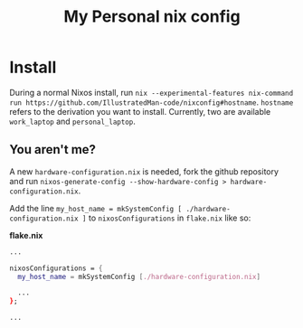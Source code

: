 #+TITLE: My Personal nix config

* Install
During a normal Nixos install, run =nix --experimental-features nix-command run https://github.com/IllustratedMan-code/nixconfig#hostname=. =hostname= refers to the derivation you want to install. Currently, two are available =work_laptop= and =personal_laptop=.

** You aren't me?
A new =hardware-configuration.nix= is needed, fork the github repository and run =nixos-generate-config --show-hardware-config > hardware-configuration.nix=.

Add the line =my_host_name = mkSystemConfig [ ./hardware-configuration.nix ]= to =nixosConfigurations= in =flake.nix= like so:

*flake.nix*
#+begin_src nix
...

nixosConfigurations = {
  my_host_name = mkSystemConfig [./hardware-configuration.nix]

  ...
};

...

#+end_src
